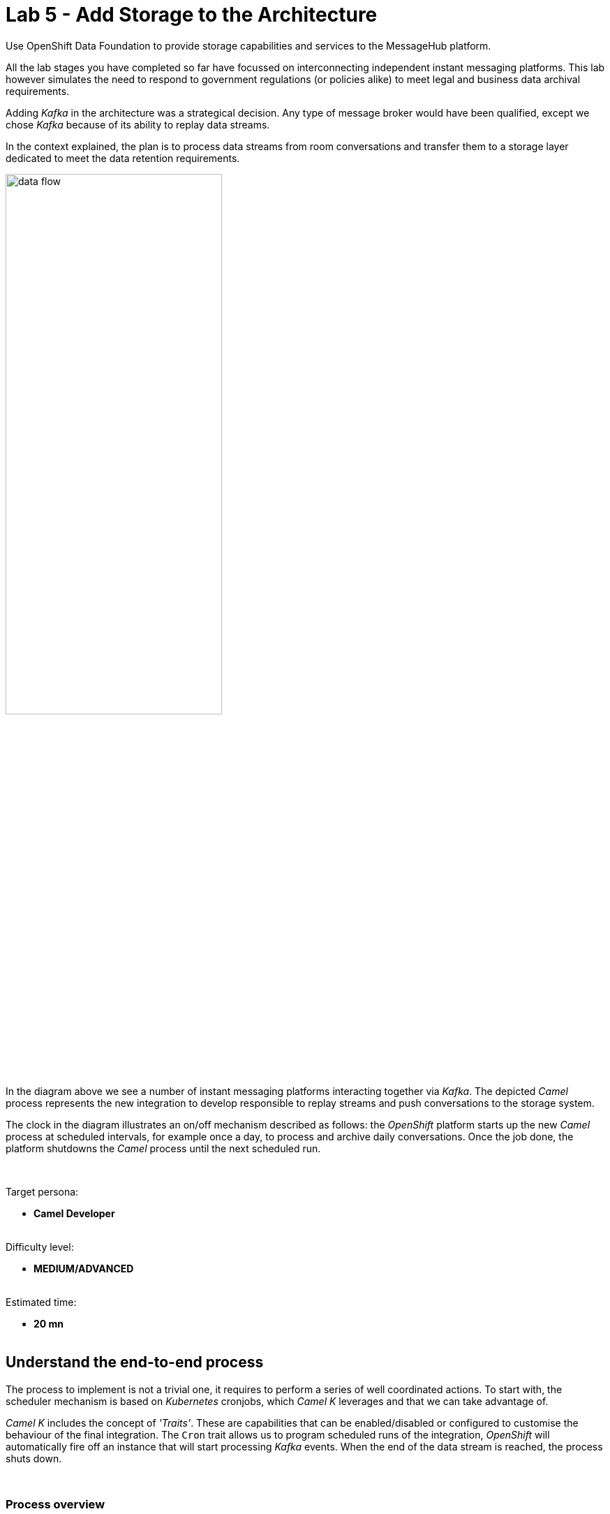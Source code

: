 :walkthrough: Storage

ifdef::env-github[]
endif::[]

[id='lab5-storage']
// = Lab 5 - Storage
= Lab 5 - Add Storage to the Architecture

Use OpenShift Data Foundation to provide storage capabilities and services to the MessageHub platform.

All the lab stages you have completed so far have focussed on interconnecting independent instant messaging platforms. This lab however simulates the need to respond to government regulations (or policies alike) to meet legal and business data archival requirements.

Adding _Kafka_ in the architecture was a strategical decision. Any type of message broker would have been qualified, except we chose _Kafka_ because of its ability to replay data streams.

In the context explained, the plan is to process data streams from room conversations and transfer them to a storage layer dedicated to meet the data retention requirements.

image::images/data-flow.png[align="center", width=60%]

In the diagram above we see a number of instant messaging platforms interacting together via _Kafka_. The depicted _Camel_ process represents the new integration to develop responsible to replay streams and push conversations to the storage system.

The clock in the diagram illustrates an on/off mechanism described as follows: the _OpenShift_ platform starts up the new _Camel_ process at scheduled intervals, for example once a day, to process and archive daily conversations. Once the job done, the platform shutdowns the _Camel_ process until the next scheduled run.

{empty} +

Target persona: +
--
* *Camel Developer* +
{empty} +
--
Difficulty level: +
--
* *MEDIUM/ADVANCED* +
{empty} +
--
Estimated time: +
--
* *20 mn* +
{empty} +
--


[time=5]
[id="daily-storage"]
== Understand the end-to-end process


The process to implement is not a trivial one, it requires to perform a series of well coordinated actions. To start with, the scheduler mechanism is based on _Kubernetes_ cronjobs, which _Camel K_ leverages and that we can take advantage of.

_Camel K_ includes the concept of _'Traits'_. These are capabilities that can be enabled/disabled or configured to customise the behaviour of the final integration. The `Cron` trait allows us to program scheduled runs of the integration, _OpenShift_ will automatically fire off an instance that will start processing _Kafka_ events. When the end of the data stream is reached, the process shuts down.

{empty} +

=== Process overview

The diagram below describes the _Camel_ process to be implemented. This integration involves multiple EIPs (_Enterprise Integration Patterns_) and therefore belongs to the _Camel_ developer who will use the _Camel DSL_ to define it.

image::images/processing-flow-storage.png[align="center", width=100%]

There are 5 main steps involved:

====
* *A Kafka consumer* +
Consumes events from _Kafka_.

* *A custom controller* +
Java process responsible to coordinate the aggregator with the cronjob to accurately control the start/end of the data stream processing. +

* *A data transformer* +
Formats JSON messages into CSV entries in preparation for the aggregation action. +

* *An aggregator* +
Merges all the incoming messages into a single body that contains all the CSV entries of a daily digest of a chat room. +

* *An S3 producer* +
Uploads the daily digest into an S3 bucket.
====

{empty} +


=== The custom controller

One tricky scenario we must handle with care is how to prevent the cronjob from killing the _Camel_ instance too early. Let's explain it in more detail.

The cronjob knows when to kill a running instance once _Camel_ reports the number of _Exchanges_ in-flight (still executing) is nil.

NOTE: An `_Exchange_` is the Java object _Camel_ creates encapsulating the incoming message (and its context). It traverses the _Camel_ route (processing steps) from start to finish, at which point the exchange is disposed.


While an in-flight exchange walks the _Camel_ route from start to finish, the _Aggregator EIP_ creates and keeps a copy that is merged with other preceding and following exchanges. When all exchanges reach the end of transit, the _Camel_ instance informs the cronjob no live (in-flight) exchanges are in execution, however, the aggregator EIP may still be waiting for more exchanges to digest. What this all means is that the cronjob might kill the _Camel_ instance before the aggregation had time to be completed.

The controller, implemented as a Java class and integrated with _Camel_, will help to prevent the cronjob from shutting down _Camel_ too early. 

{empty} +

==== End of stream

Another consideration to have in mind is how to determine the end (in the current run) of the data stream. As far as the _Kafka_ consumer is concerned, it will keep creating _Camel_ exchanges as long as _Kafka_ messages are available, the listener is always active. As developers, we need to decide where the cut off point will be.

The adopted strategy in this lab (surely other strategies are possible) is to define a windowed time interval, inside which messages are accepted, and consider late arrivals as discarded. Meanwhile, our aggregator can operate in a similar time window and, when reaching its time limit, close the collection and push the aggregated data to storage.

{empty} +

==== Sequence diagram

To best understand all that was described above, look at the sequence diagram below depicting all the interactions between the different entities involved. 

{empty} +

image::images/seq-diagram-camel-run.png[align="center", width=60%]

{empty} +

[NOTE] 
--
Pay special attention to the following diagram highlights:

* For every incoming event, _Camel_ notifies the controller.
* The time window (in green) for accepting messages (to aggregate) starts when the controller gets its first notification.
* Subsequent notifications (new messages) reset the time window.
* All aggregated messages are committed to _Kafka_.
* When the time window closes (in yellow), late arrivals (like Message 3) are ignored.
* Non committed (in this run) events are reprocessed on subsequent cronjob runs.
* The controller ensures the `in-flight=0` is only reported when the aggregator completes and the data is pushed to storage. 
--

{empty} +

=== End of section

[type=verification]
Did you understand the role of the controller running with Camel?

[type=verificationSuccess]
Get ready to implement the Camel process !

[type=verificationFail]
Review the notes above and study the sequence diagram again.



[time=1]
[id="initialise"]
== Initialise the lab exercise


The first step is to create a little prototype that will validate our _Camel_ route implementation.

. Close tabs
+
Before you start this lab, make sure you close in your editor all the tabs (source files) from the previous exercise.
+
{empty} +

. Setup your lab folder
.. Create your working folder:
+
```bash
cd /projects/MessageHub
mkdir lab5
cd lab5
cp ../support/labs/stage5/HelperStage5.java .
:
```
+
{empty} +
+
.. Create a configuration file
+
```bash
touch stage5.properties
```
+
{empty} +
+
Include in your configuration the following properties:
+
```properties
# Test JSON payload to simulate Kafka events
producer.mock.body= {"user":"${exchangeProperty.CamelTimerName}","text":"message ${exchangeProperty.CamelTimerCounter}"}

# Time the aggregator will wait for messages before the data storage process is triggered
message.aggregator.timeout = 10000

# Cut-off time the controller uses to allow messages to be aggregated.
# Messages arriving after cut-off time will be aggregated in the next cron run
# Attention: cut-off time should be less than aggregator timeout
messege.controller.cutoff.time = 5000

# AMQ Strams connectivity
camel.uri.kafka.parameters=\
brokers=my-cluster-kafka-bootstrap:9092\
&clientId=lab\
&groupId=lab\
&autoCommitEnable=false\
&allowManualCommit=true

# S3 connectivity
camel.uri.s3.parameters=\
accessKey=YOUR_ACCESS_KEY\
&secretKey=RAW(YOUR_SECRET_KEY)\
&region=us-east-1\
&uriEndpointOverride=http://s3.openshift-storage.svc:80\
&overrideEndpoint=true\
&useDefaultCredentialsProvider=false\
&autoCreateBucket=true
```
+
NOTE: The above properties will be explained as we make progress with the implementation in chapters to follow.
{empty} +

[time=2]
[id="inspect-controller"]
== Inspect the Controller implementation

This lab provides the Java class `HelperStage5.java` containing the _Controller_ logic and the _Aggregation_ strategy. For now let's focus on the _Controller_ functionality.

In your Java file you will find the following code that implements the _Controller_ logic. +
Inspect carefully the code below to familiarise yourself with the _Controller_:

----
        //Controller implementation
        return new Controller(){

            // Helper variables
            boolean expiredTimeWindow = false;
            CountDownLatch latch      = null;
            long lastMessageTime      = 0;


            public synchronized void newMessage(CamelContext context) {

                //initialise when first message comes in
                if(latch == null){
                    lastMessageTime = System.currentTimeMillis();
                    latch = new CountDownLatch(1);
                    context.createProducerTemplate().asyncSendBody("direct:wait-until-aggregation-done", null);
                }

                //calculate time split between last 2 messages
                long now = System.currentTimeMillis();
                long elapsed = now - lastMessageTime;

                //if message not in the time window, we stop processing messages.
                if(elapsed > cutoffTime){
                    expiredTimeWindow = true;
                }

                //reset time
                lastMessageTime = now;
            }

            public void waitUntilAggregationDone() throws Exception {
                if(latch != null){
                    latch.await();
                }
            }

            public void aggregationDone() throws Exception{
                latch.countDown();
            }

            public boolean isTimeWindowExpired() {
                return expiredTimeWindow;
            }

        };
----

{empty} +

In the code above you'll find:

* Helper variables used in the code:
** `expiredTimeWindow`: a flag indicating no more events are accepted.
** `latch`: the retain/release mechanism to keep the process alive.
** `lastMessageTime`: to monitor the time the last event arrived. +
{empty} +

* A method `newMessage` for _Camel_ to invoke on new event arrivals.
+
This method is responsible to create and maintain the time window.
+
[NOTE]
--
Upon first event arrival, this method will: +

* Set arrival time
* Initialise the latch
* Trigger the `wait-until-aggregation-done` Camel route. +
This action maintains an _Exchange_ always alive (in-flight) to prevent the cronjob from terminating _Camel_ too early. 
--

* A method `waitUntilAggregationDone` that waits for the latch to be released. +
This method is invoked from the `wait-until-aggregation-done` _Camel_ route. +
{empty} +

* A method `aggregationDone` to announce the run has completed. +
The aggregator logic invokes this method to signal completion. +
{empty} +

* A method `isTimeWindowExpired` to return the status of the variable. +
The method is invoked from the _Camel_ route to evaluate if an incoming event falls in or outside the time window. +
{empty} +



[time=2]
[id="inspect-aggregation-strategy"]
== Inspect the Aggregation strategy

The _Camel Aggregation EIP_ manages for you the coordination with the _Camel_ framework when aggregating data, and provides some common strategies out-of-the-box. However, data can be aggregated in many ways. Depending on your use case, you'll use one approach or another.

To customise the _Aggregation EIP_, _Camel_ allows you to define your own _Aggregation_ strategy in Java. In our case, we require some special handling, and therefore we need our own custom aggregation strategy.

TIP: If you want to know more about the inner workings of this EIP, take a look at Camel's https://camel.apache.org/components/3.18.x/eips/aggregate-eip.html[_Aggregate EIP_] documentation.

In the same Java class `HelperStage5.java` you will find the _Aggregation_ strategy used by the _EIP_ in the _Camel_ route.

Inspect carefully the code below to familiarise yourself with it:
----
    @BindToRegistry
    public static AggregationStrategy msgStrategy(){

        return new AggregationStrategy() {

            public Exchange aggregate(Exchange oldExchange, Exchange newExchange) {

                // Manual Kafka commit
                // Messages not commited will be retried on subsequent Cronjob runs
                newExchange
                    .getIn()
                    .getHeader(KafkaConstants.MANUAL_COMMIT, KafkaManualCommit.class)
                    .commitSync();

                if (oldExchange == null) {
                    return newExchange;
                }

                String oldBody = oldExchange.getIn().getBody(String.class);
                String newBody = newExchange.getIn().getBody(String.class);
                
                oldExchange.getIn().setBody(oldBody + newBody);
                return oldExchange;
            }

        };
    }
----

[NOTE] 
--
In your source file you may find the manual Kafka commit commented out to perform local testing without a _Kafka_ instance. +
When deploying in OpenShift it will be uncommented.
--

{empty} +

In the code you'll find the following highlights:

* A Kafka commit is executed first to guarantee this incoming event will not be re-processed on subsequent cronjob runs.

* When the first message comes in, an `oldExchange` (from preceding iterations) does not exist, so the method returns without any extra processing.

* On normal aggregations (old and new exchanges provided), the method appends the new data to the already aggregated data from preceding iterations (handed in the `oldExchange`).



[time=5]
[id="create-camel-routes"]
== Prototype the Camel routes

Let's recap how the _Camel_ process workflow should shape up:

image::images/processing-flow-storage.png[align="center", width=100%]

There are 5 main steps involved:

====
* *A Kafka consumer* +
Consumes events from _Kafka_.

* *A custom controller* +
Java process responsible to coordinate the aggregator with the cronjob to accurately control the start/end of the data stream processing. +

* *A data transformer* +
Formats JSON messages into CSV entries in preparation for the aggregation action. +

* *An aggregator* +
Merges all the incoming messages into a single body that contains all the CSV entries of a daily digest of a chat room. +

* *An S3 producer* +
Uploads the daily digest into an S3 bucket.
====

{empty} +

NOTE: Do not hesitate to navigate back to previous chapters to have a second look to the detailed sequence diagram describing the interactions.

{empty} +

=== Accelerated Development

Although the code required is little, the end-to-end process is not a trivial one, it has various parts at play that need to be well coordinated. To accelerate the development phase, a good developer would want to prototype and test locally, iterating over the code until its implementation is fully validated.

Another very useful technique to simplify the development cycle, is to bypass (or mock) the endpoints the process integrates with: in this case _Kafka_ as the source of events, and _S3_ as the storage layer.

image::images/processing-flow-with-mocks.png[align="center", width=60%]

You will first build your integration bypassing the endpoints, and when you're confident the process does what is intended to do, then you'll replace the mocks with real endpoints, and deploy in _OpenShift_.

{empty} +

=== Process definition



. Create your _Camel_ definition file
+
Execute the following _Camel JBang_ command:
+
```bash
camel init store.xml
```
+
{empty} +
+
Open the file to edit.
+
{empty} +

. Include a mock _Kafka_ producer
+
Replace in your `store.xml` the existing _Camel_ route, by the following one:
+
----
<?xml version="1.0" encoding="UTF-8"?>
<!-- camel-k: language=xml -->

<routes xmlns:xsi="http://www.w3.org/2001/XMLSchema-instance"
        xmlns="http://camel.apache.org/schema/spring"
        xsi:schemaLocation="
            http://camel.apache.org/schema/spring
            https://camel.apache.org/schema/spring/camel-spring.xsd">
----
+
```xml
    <!-- Temporary route. To be removed when integrating with Kafka -->
    <route id="timer-mock-1">
        <from uri="timer:mock-1?repeatCount=5&amp;period=1000"/>
        <setBody>
            <simple>{{producer.mock.body}}</simple>
        </setBody>
        <to uri="direct:main-processor"/>
    </route>
```
+
----
</routes>
----
+
{empty} +
+
[NOTE] 
--
In the Camel route above:

* A timer generates 5 exchanges (`repeatCount=5`), one every second (`period=1000`)

* A JSON body is set to simulate an incoming chat message.

* Exchanges are sent to the main event processor (main _Camel_ route).
--
+
{empty} +


. Include the main _Camel_ route 
+
Append in your `store.xml` the main _Camel_ route. +
Copy the snippet below and paste it below the previously defined mock route.
+
```xml
    <route id="main-processor">
        <from uri="direct:main-processor"/>

        <!-- The controller helps keeping the instance alive while the aggregation is undergoing -->
        <bean ref="controller" method="newMessage"/>

        <when>
            <simple>${bean:controller?method=isTimeWindowExpired}</simple>
            <log message="time window closed, ignoring event: ${body}"/>
            <stop/>
        </when>

        <log message="got new message: ${body}"/>

        <unmarshal>
            <json/>
        </unmarshal>

        <marshal>
            <csv/>
        </marshal>

        <aggregate aggregationStrategy="msgStrategy" completionTimeout="{{message.aggregator.timeout}}">
            <correlationExpression>
              <constant>true</constant>
            </correlationExpression>
            <bean ref="controller" method="aggregationDone"/>
            <to uri="direct:store-data"/>
        </aggregate>

    </route>
```
+
[NOTE] 
--
In the Camel route above:

* The controller gets notified for every message that comes in.

* A `<when>` clause is evaluated to determine if the event is accepted.

* The incoming JSON body is converted to CSV using out-of-the-box transformers (known as _Camel DataFormats_).

* An aggregator, configured with the Java custom strategy `msgStrategy`:
** Signals the controller the aggregation has concluded.
** Directs the result to another route in charge of storing the data.
--
+
{empty} +


. Include the 'keep-alive' _Camel_ route 
+
The following route is triggered by the _Controller_ to ensure the _Camel_ instance is kept alive, preventing the cronjob from terminating it too early.
+
Append in your `store.xml` the following _Camel_ route. +
Copy the snippet below and paste it below the previously defined route.
+
```xml
    <route>
        <from uri="direct:wait-until-aggregation-done"/>
        <log message="waiting for aggregation to finish..."/>
        <bean ref="controller" method="waitUntilAggregationDone"/>
        <log message="Aggregation has completed."/>
    </route>
```
+
[NOTE] 
--
In the Camel route above:

* The controller is invoked to force the _Exchange_ traversing this route to wait for the latch to be released.
--
+
NOTE: Keeping at least one exchange alive ensures the condition `in-flight = 0` is always `false`, thus preventing the instance from being terminated.
+
{empty} +


. Include the _Camel_ route that stores the data. 
+
NOTE: Remember, for simplicity, the route will bypass the action of pushing data to the storage layer. Later the real connector for S3 will be put in place.
+
The following route is triggered by the _Aggregator_ when the aggregation is closed.
+
Append in your `store.xml` the following _Camel_ route. +
Copy the snippet below and paste it below the previously defined route.
+
```xml
    <route id="store-data">
      <from uri="direct:store-data"/>
      <log message="ready to store aggregated data:\n${body}"/>

      <!-- placeholder for the S3 integration logic -->

      <log message="storage done."/>
    </route>
```
+
[NOTE] 
--
In the Camel route above:

* A placeholder indicates where the S3 integration logic will be placed in a later phase.
--
+
NOTE: When the latch is released, by the aggregator, the retained _Exchange_ from the 'keep-alive' route completes and gets disposed. +
The condition `in-flight = 0` is however still `false` because a new _Exchange_ is in-flight to push the data to storage.
+
{empty} +
+
Make sure you save all the changes done (automatic by default in _OpenShift Dev Spaces_).
+
{empty} +


. Test locally your integration process.
+
.. Start your local instance with _Camel JBang_:
+
```bash
camel run *
```
+
{empty} +
+
You should see in your terminal an output similar to:
+
----
... 09:02:40.283 ...: Apache Camel 3.18.0 (CamelJBang) started in 1s35ms (build:153ms init:502ms start:380ms JVM-uptime:4s)
... 09:02:41.315 ...: got new message: {"user":"mock-1","text":"message 1"}
... 09:02:41.316 ...: waiting for aggregation to finish...
... 09:02:42.285 ...: got new message: {"user":"mock-1","text":"message 2"}
... 09:02:43.286 ...: got new message: {"user":"mock-1","text":"message 3"}
... 09:02:44.288 ...: got new message: {"user":"mock-1","text":"message 4"}
... 09:02:45.290 ...: got new message: {"user":"mock-1","text":"message 5"}
... 09:02:56.252 ...: Aggregation has completed.
... 09:02:56.252 ...: ready to store aggregated data:
mock-1,message 1
mock-1,message 2
mock-1,message 3
mock-1,message 4
mock-1,message 5

...  09:02:56.252 ...: storage done.
----
+
[NOTE] 
--
In the logs above:

* The 5 simulated messages from user `mock-1` are accepted.
* The aggregation finishes 10 seconds (approx.) after last message was accepted.
* The aggregated data is in CSV format.
* The data gets stored (simulated).  
--
+
If your execution behaved as above, you are progressing well, but you would still want to validate how the system reacts on late event arrivals. 
+
{empty} +

. Test your system with late arrivals.
+
In this test, your expectation would be to see the acceptance of early events, and when the time window expires, to see late arrivals excluded.

.. Include a second mock _Kafka_ producer
+
Add in your `store.xml` the following _Camel_ route. +
Copy the snippet below and paste it below the other mock producer.
+
```xml
    <!-- Temporary route. To be removed when integrating with Kafka -->
    <route id="timer-mock-2">
        <from uri="timer:mock-2?repeatCount=5&amp;period=1000&amp;delay=13000"/>
        <setBody>
            <simple>{{producer.mock.body}}</simple>
        </setBody>
        <to uri="direct:main-processor"/>
    </route>
```
+
[NOTE] 
--
The route above is equivalent to the first one, except the timer `mock-2` uses the parameter `delay` (13s) to simulate late events arriving when the time window has expired (gap > 5s).
--
+
{empty} +

.. Stop and restart your local instance with _Camel JBang_:
+
```bash
camel run *
```
+
{empty} +
+
You should see in your terminal an output similar to:
+
----
... 09:08:23.818 ...: Apache Camel 3.18.0 (CamelJBang) started in 1s31ms (build:155ms init:523ms start:353ms JVM-uptime:4s)
... 09:08:24.851 ...: got new message: {"user":"mock-1","text":"message 1"}
... 09:08:24.852 ...: waiting for aggregation to finish...
... 09:08:25.818 ...: got new message: {"user":"mock-1","text":"message 2"}
... 09:08:26.820 ...: got new message: {"user":"mock-1","text":"message 3"}
... 09:08:27.822 ...: got new message: {"user":"mock-1","text":"message 4"}
... 09:08:28.822 ...: got new message: {"user":"mock-1","text":"message 5"}
... 09:08:36.816 ...: time window closed, ignoring event: {"user":"mock-2","text":"message 1"}
... 09:08:37.816 ...: time window closed, ignoring event: {"user":"mock-2","text":"message 2"}
... 09:08:38.818 ...: time window closed, ignoring event: {"user":"mock-2","text":"message 3"}
... 09:08:39.794 ...: Aggregation has completed.
... 09:08:39.794 ...: ready to store aggregated data:
mock-1,message 1
mock-1,message 2
mock-1,message 3
mock-1,message 4
mock-1,message 5

... 09:08:39.794 ...: storage done.
... 09:08:39.820 ...: time window closed, ignoring event: {"user":"mock-2","text":"message 4"}
... 09:08:40.821 ...: time window closed, ignoring event: {"user":"mock-2","text":"message 5"}
----
+
[NOTE] 
--
In the logs above:

* The 5 simulated messages from user `mock-1` are accepted.
* The gap (12s approx.) between the last `mock-1` event and first `mock-2` event is greater than the configured controller time window `5000ms`.
* The 5 simulated messages from user `mock-2` are ignored.
* The aggregated data only includes `mock-1` messages.
--
+
You can consider your code to be validated if your execution behaved as above.


[time=2]
[id="deploy-openshift"]
== Deploy in OpenShift

During the prototyping phase we used _Timer_ components to mock _Kafka_ events, and we bypassed the action of pushing the data to the Storage layer.

Let's put in place the real components and deploy in OpenShift.

[NOTE] 
--
As _Camel JBang_ is an upstream tool (not Red Hat supported), it runs on a slight upper version of _Camel_.

Now we intend to run the code with _Red Hat Camel K_ which is a version behind. Generally the syntax is the same, but from time to time you might bump into the occasional difference.
--

{empty} +

. Include explicit Camel K declarations
+
This release of _Camel K_ is still missing to resolve adequately some dependencies, so we include explicit flags to remediate the problem using what's know as _modeline hooks_.
+
Open your `store.xml` file and modify (top of file) the _modeline_ configuration as follows:
+
* from:
+
----
<!-- camel-k: language=xml -->
----
+
{blank}
+
* to:
+
```
<!-- camel-k: language=xml dependency=camel-kafka dependency=camel-jackson dependency=camel-csv  -->
```
+
NOTE: The modeline above resolves dependencies for JSON to CSV data transformation.
+
{empty} +


. Define a _Kafka_ consumer
+
Delete the `timer-mock-1` and `timer-mock-2` _Camel_ routes and replace with the one defined below:
+
```xml
    <route id="kafka-consumer">
        <from uri="kafka:roomx?{{camel.uri.kafka.parameters}}"/>
        <to uri="direct:main-processor"/>
    </route>
```
+
{empty} +
+
It's a very simple Camel route that consumes Kafka events and directs them to the main processor.
+
[NOTE] 
--
The component is configured to consume _Kafka_ messages from the topic `roomx`.
--
+
[NOTE] 
--
The property `camel.uri.kafka.parameters` contains two important settings to configure manual commit:

* `autoCommitEnable = false`: disables automatic commit.
* `allowManualCommit = true`: allows manual commit.
--
+
{empty} +

. Update minor _Camel_ syntax keyword
+
Another minor adjustment is needed because of a syntax difference between _Camel_ versions. +
Modify the following line in your `store.xml` file:
+
from:
+
----
        <aggregate aggregationStrategy="msgStrategy" completionTimeout="{{message.aggregator.timeout}}">
----
+
to:
+
```
        <aggregate strategyRef="msgStrategy" completionTimeout="{{message.aggregator.timeout}}">

```
+
{empty} +


. Include code to push the data to an S3 bucket 
+
Copy the snippet below, and paste into your `store-data` Camel route:
+

[source, xml, subs="verbatim,attributes"]
----
      <setHeader name="CamelAwsS3Key">
        <simple>roomx/${date:now:yyyy-MM-dd_HH-mm-ssZ}.csv</simple>
      </setHeader>

      <setHeader name="CamelAwsS3ContentType">
        <simple>text/csv</simple>
      </setHeader>

      <to uri="aws2-s3:chatrooms-{user-username}.bucket?{{camel.uri.s3.parameters}}"/>
----
+
[NOTE] 
--
* We define the S3 object name (or key) appending a timestamp.
* We indicate the payload type `text/csv`.
* The default pattern used above to name the _S3_ bucket is as follows:
+
** `chatrooms-{user-username}.bucket`
+
{blank}
+
where `username` is your username in _OpenShift_.
--
+
{empty} +

. Uncomment Kafka's manual commit
+
If you remember, in order to test locally with _Camel JBang_, the code had some pieces commented out to bypass the manual commit to Kafka.
+
Open your `HelperStage5.java` file and make sure the following lines are uncommented:
+
----
import org.apache.camel.component.kafka.KafkaConstants;
import org.apache.camel.component.kafka.KafkaManualCommit;
----
+
{blank}
+
and
+
----
                // Manual Kafka commit
                // Messages not committed will be retried and subsequent Cron runs
                newExchange
                     .getIn()
                     .getHeader(KafkaConstants.MANUAL_COMMIT, KafkaManualCommit.class)
                     .commitSync();
----
+
{empty} +


. Configure the integration
+
Right at the start we created a properties file with some default values. Let's complete its configuration and fine tune some of the settings.
+
Open your `stage5.properties` and edit the following settings:

.. Configure longer timeouts
+
To test out the _Controller's_ time window we initially used low values. In a real environment we would probably want to back up conversations once a day (every 24h). We will however just increase the timeout values a bit to see the cronjob launching and terminating pods at a rate that is comfortable for you to observe.
+
Use the following settings instead:
+
```
# Time the aggregator will wait for messages before the data storage process is triggered
message.aggregator.timeout = 20000

# Cut-off time the controller uses to allow messages to be aggregated.
# Messages arriving after cut-off time will be aggregated in the next cron run
# Attention: cut-off time should be less than aggregator timeout
messege.controller.cutoff.time = 15000
```
+
{empty} +

.. Configure your S3 credentials
+
Ask the workshop's administrator for the following parameters:
+
--
* S3's Access Key
* S3's Secret Key
--
+
{blank}
+
Use the values above to update `accessKey` and `secretKey` from the configuration below:
+
----
accessKey=YOUR_ACCESS_KEY\
&secretKey=RAW(YOUR_SECRET_KEY)\
----
+
NOTE: Make sure your secret key is defined inside the `RAW()` statement.
+
{empty} +

. Run it
+
Execute the CLI command using the `camelk` client to deploy and run your integration:
+
```bash
kamel run --name store \
store.xml \
HelperStage5.java \
--property file:stage5.properties \
--trait cron.enabled=true \
--trait cron.schedule="0/1 * * * ?"
```
+
NOTE: Be patient, this action will take some time to complete as the operator needs to download all the maven dependencies, build the application and create the image before the integration can be deployed.
+
NOTE: You will notice the use of the `cron` trait in the command. The trait instructs Camel K to deploy the integration as a _Cronjob_. It's configured to run every minute.
+
{blank}
+
Run the following command:
+
```bash
oc get cronjob -w
```
+
{blank}
+
You'll see that _Camel K_ has materialized a cron job (it might take one minute to appear.). At first you should see something similar to:
+
----
NAME    SCHEDULE      SUSPEND   ACTIVE   LAST SCHEDULE   AGE
store   0/1 * * * ?   False     0        <none>          3s
----
+
And as time passes you'll see new entries (new executions).
+
When looking at the _Developer Console_ you will see the _Camel K_ instance transitioning through various colors (phases) indicating the state of the _Cronjob_.
+
image::images/cronjob-colors.png[align="center", width=60%]
+
After the first run (blue color), it will terminate and wait for the next run (green color). This cycle (start/stop) will continue at schedule intervals as per the cronjob configuration.
+
{empty} +

. Visualise the uploads in the Console UI
+
When _Camel_ completes a run you should be able to see in the UI console the S3 object in its bucket.
+
Open the storage UI from the link below:
+
--
* https://noobaa-mgmt-openshift-storage.{openshift-app-host}/fe?skip-oauth
--
+
{blank}
+
Enter the admin credentials (ask for them to your workshop administrator). +
Click `Login`.
+
image::images/noobaa-login.png[align="left", width=40%]
+
{blank}
+
Then from the left vertical menu, select `Buckets`:
+
image::images/noobaa-buckets.png[align="left", width=20%]
+
{blank}
+
Select your bucket (as defined in your _Camel_ process):
+
image::images/noobaa-bucket-user.png[align="left", width=90%]
+
{blank}
+
From the bucket view, select `Objects`, as per the picture below:
+
image::images/noobaa-objects.png[align="left", width=90%]
+
{blank}
+
You should then see (enclosed in red) the list of objects _Camel_ has uploaded, as many as runs where Kafka events where available.
+
NOTE: When no new Kafka messages are available, no aggregation occurs and therefore no upload to S3 takes place.